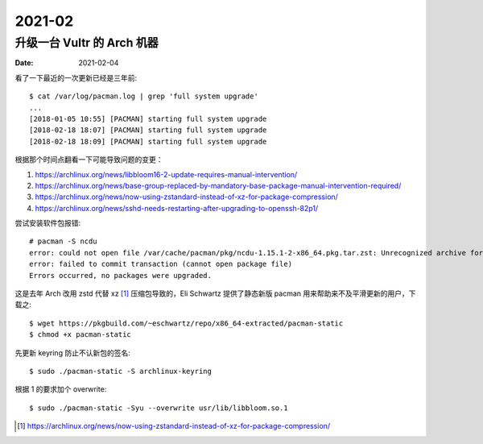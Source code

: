 =======
2021-02
=======

升级一台 Vultr 的 Arch 机器
===========================

:date: 2021-02-04

.. highlight:: console

看了一下最近的一次更新已经是三年前::

    $ cat /var/log/pacman.log | grep 'full system upgrade'
    ...
    [2018-01-05 10:55] [PACMAN] starting full system upgrade
    [2018-02-18 18:07] [PACMAN] starting full system upgrade
    [2018-02-18 18:09] [PACMAN] starting full system upgrade

根据那个时间点翻看一下可能导致问题的变更：

1. https://archlinux.org/news/libbloom16-2-update-requires-manual-intervention/
2. https://archlinux.org/news/base-group-replaced-by-mandatory-base-package-manual-intervention-required/
3. https://archlinux.org/news/now-using-zstandard-instead-of-xz-for-package-compression/
4. https://archlinux.org/news/sshd-needs-restarting-after-upgrading-to-openssh-82p1/

尝试安装软件包报错::

    # pacman -S ncdu
    error: could not open file /var/cache/pacman/pkg/ncdu-1.15.1-2-x86_64.pkg.tar.zst: Unrecognized archive format
    error: failed to commit transaction (cannot open package file)
    Errors occurred, no packages were upgraded.

这是去年 Arch 改用 zstd 代替 xz [#]_ 压缩包导致的，Eli Schwartz 提供了静态新版
pacman 用来帮助来不及平滑更新的用户，下载之::

    $ wget https://pkgbuild.com/~eschwartz/repo/x86_64-extracted/pacman-static
    $ chmod +x pacman-static

先更新 keyring 防止不认新包的签名::

    $ sudo ./pacman-static -S archlinux-keyring

根据 1 的要求加个 overwrite::

    $ sudo ./pacman-static -Syu --overwrite usr/lib/libbloom.so.1

.. [#] https://archlinux.org/news/now-using-zstandard-instead-of-xz-for-package-compression/
